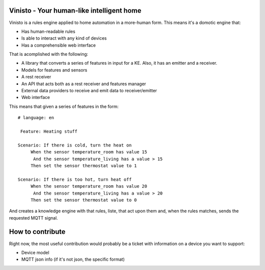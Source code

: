 Vinisto - Your human-like intelligent home
-------------------------------------------


Vinisto is a rules engine applied to home automation in a more-human form.
This means it's a domotic engine that:

- Has human-readable rules
- Is able to interact with any kind of devices
- Has a comprehensible web interface


That is acomplished with the following:

- A library that converts a series of features in input for a KE.
  Also, it has an emitter and a receiver.
- Models for features and sensors
- A rest receiver
- An API that acts both as a rest receiver and features manager
- External data providers to receive and emit data to receiver/emitter
- Web interface

This means that given a series of features in the form::

   # language: en

    Feature: Heating stuff

   Scenario: If there is cold, turn the heat on
        When the sensor temperature_room has value 15
         And the sensor temperature_living has a value > 15
        Then set the sensor thermostat value to 1

   Scenario: If there is too hot, turn heat off
        When the sensor temperature_room has value 20
         And the sensor temperature_living has a value > 20
        Then set the sensor thermostat value to 0

And creates a knowledge engine with that rules, liste,
that act upon them and, when the rules matches, sends the requested MQTT signal.

How to contribute
-----------------

Right now, the most useful contribution would probably be a ticket with information on a device
you want to support:

- Device model
- MQTT json info (if it's not json, the specific format)

